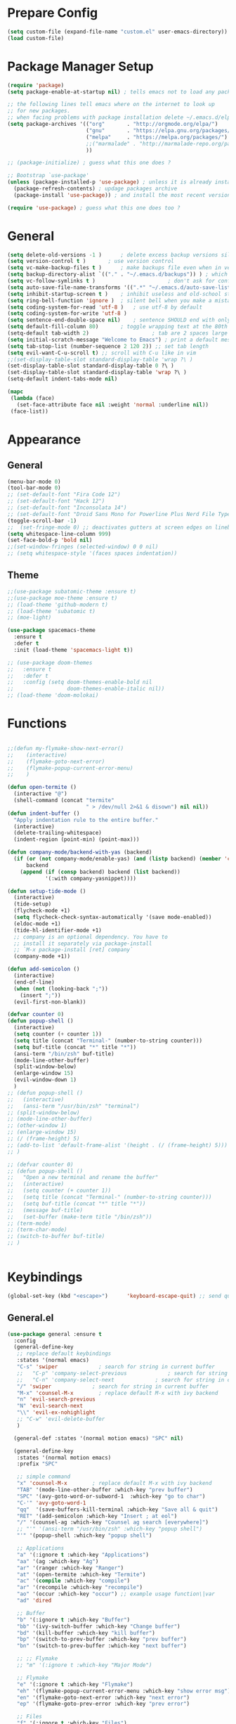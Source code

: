 * Prepare Config
#+begin_src emacs-lisp
(setq custom-file (expand-file-name "custom.el" user-emacs-directory))
(load custom-file)
#+end_src


* Package Manager Setup
#+begin_src emacs-lisp
  (require 'package)
  (setq package-enable-at-startup nil) ; tells emacs not to load any packages before starting up

  ;; the following lines tell emacs where on the internet to look up
  ;; for new packages.
  ;; when facing problems with package installation delete ~/.emacs.d/elpa/archives/melpa/archive-contents and `M-x package-refresh-contens` on next launch
  (setq package-archives '(("org"       . "http://orgmode.org/elpa/")
                           ("gnu"       . "https://elpa.gnu.org/packages/")
                           ("melpa"     . "https://melpa.org/packages/")
                           ;;("marmalade" . "http://marmalade-repo.org/packages/")
                           ))

  ;; (package-initialize) ; guess what this one does ?

  ;; Bootstrap `use-package'
  (unless (package-installed-p 'use-package) ; unless it is already installed
    (package-refresh-contents) ; updage packages archive
    (package-install 'use-package)) ; and install the most recent version of use-package

  (require 'use-package) ; guess what this one does too ?
#+end_src


* General
#+begin_src emacs-lisp
(setq delete-old-versions -1 )		; delete excess backup versions silently
(setq version-control t )		; use version control
(setq vc-make-backup-files t )		; make backups file even when in version controlled dir
(setq backup-directory-alist `(("." . "~/.emacs.d/backups")) ) ; which directory to put backups file
(setq vc-follow-symlinks t )				       ; don't ask for confirmation when opening symlinked file
(setq auto-save-file-name-transforms '((".*" "~/.emacs.d/auto-save-list/" t)) ) ;transform backups file name
(setq inhibit-startup-screen t )	; inhibit useless and old-school startup screen
(setq ring-bell-function 'ignore )	; silent bell when you make a mistake
(setq coding-system-for-read 'utf-8 )	; use utf-8 by default
(setq coding-system-for-write 'utf-8 )
(setq sentence-end-double-space nil)	; sentence SHOULD end with only a point.
(setq default-fill-column 80)		; toggle wrapping text at the 80th character
(setq-default tab-width 2)                    ; tab are 2 spaces large
(setq initial-scratch-message "Welcome to Emacs") ; print a default message in the empty scratch buffer opened at startup
(setq tab-stop-list (number-sequence 2 120 2)) ;; set tab length
(setq evil-want-C-u-scroll t) ;; scroll with C-u like in vim
;;(set-display-table-slot standard-display-table 'wrap ?\ )
(set-display-table-slot standard-display-table 0 ?\ ) 
(set-display-table-slot standard-display-table 'wrap ?\ )
(setq-default indent-tabs-mode nil)

(mapc
 (lambda (face)
   (set-face-attribute face nil :weight 'normal :underline nil))
 (face-list))
#+end_src


* Appearance
  
** General
#+begin_src emacs-lisp
  (menu-bar-mode 0)
  (tool-bar-mode 0)
  ;; (set-default-font "Fira Code 12")
  ;; (set-default-font "Hack 12")
  ;; (set-default-font "Inconsolata 14")
  ;; (set-default-font "Droid Sans Mono for Powerline Plus Nerd File Types Mono 13")
  (toggle-scroll-bar -1)
  ;;  (set-fringe-mode 0) ;; deactivates gutters at screen edges on linebreak
  (setq whitespace-line-column 999)
  (set-face-bold-p 'bold nil)
  ;;(set-window-fringes (selected-window) 0 0 nil)
  ;; (setq whitespace-style '(faces spaces indentation))

#+end_src

** Theme
#+begin_src emacs-lisp
  ;;(use-package subatomic-theme :ensure t)
  ;;(use-package moe-theme :ensure t)
  ;; (load-theme 'github-modern t)
  ;; (load-theme 'subatomic t)
  ;; (moe-light)

  (use-package spacemacs-theme
    :ensure t
    :defer t
    :init (load-theme 'spacemacs-light t))

  ;; (use-package doom-themes
  ;;   :ensure t
  ;;   :defer t
  ;;   :config (setq doom-themes-enable-bold nil
  ;;                 doom-themes-enable-italic nil))
  ;; (load-theme 'doom-molokai)

#+end_src


* Functions
#+begin_src emacs-lisp

;;(defun my-flymake-show-next-error()
;;    (interactive)
;;    (flymake-goto-next-error)
;;    (flymake-popup-current-error-menu)
;;    )

(defun open-termite ()
  (interactive "@")
  (shell-command (concat "termite"
                         " > /dev/null 2>&1 & disown") nil nil))
(defun indent-buffer ()
  "Apply indentation rule to the entire buffer."
  (interactive)
  (delete-trailing-whitespace)
  (indent-region (point-min) (point-max)))

(defun company-mode/backend-with-yas (backend)
  (if (or (not company-mode/enable-yas) (and (listp backend) (member 'company-yasnippet backend)))
      backend
    (append (if (consp backend) backend (list backend))
            '(:with company-yasnippet))))

(defun setup-tide-mode ()
  (interactive)
  (tide-setup)
  (flycheck-mode +1)
  (setq flycheck-check-syntax-automatically '(save mode-enabled))
  (eldoc-mode +1)
  (tide-hl-identifier-mode +1)
  ;; company is an optional dependency. You have to
  ;; install it separately via package-install
  ;; `M-x package-install [ret] company`
  (company-mode +1))

(defun add-semicolon ()
  (interactive)
  (end-of-line)
  (when (not (looking-back ";"))
    (insert ";"))
  (evil-first-non-blank))

(defvar counter 0)
(defun popup-shell ()
  (interactive)
  (setq counter (+ counter 1))
  (setq title (concat "Terminal-" (number-to-string counter)))
  (setq buf-title (concat "*" title "*"))
  (ansi-term "/bin/zsh" buf-title)
  (mode-line-other-buffer)
  (split-window-below)
  (enlarge-window 15)
  (evil-window-down 1)
  )
;; (defun popup-shell ()
;;   (interactive)
;;   (ansi-term "/usr/bin/zsh" "terminal")
;; (split-window-below)
;; (mode-line-other-buffer)
;; (other-window 1)
;; (enlarge-window 15)
;; (/ (frame-height) 5)
;; (add-to-list 'default-frame-alist '(height . (/ (frame-height) 5)))
;; )

;; (defvar counter 0)
;; (defun popup-shell ()
;;   "Open a new terminal and rename the buffer"
;;   (interactive)
;;   (setq counter (+ counter 1))
;;   (setq title (concat "Terminal-" (number-to-string counter)))
;;   (setq buf-title (concat "*" title "*"))
;;   (message buf-title)
;;   (set-buffer (make-term title "/bin/zsh"))
;; (term-mode)
;; (term-char-mode)
;; (switch-to-buffer buf-title)
;; )


#+end_src



* Keybindings 
#+begin_src emacs-lisp
(global-set-key (kbd "<escape>")      'keyboard-escape-quit) ;; send quit signal with escape
#+end_src

** General.el
#+begin_src emacs-lisp
(use-package general :ensure t
  :config
  (general-define-key
   ;; replace default keybindings
   :states '(normal emacs)
   "C-s" 'swiper             ; search for string in current buffer
   ;;   "C-p" 'company-select-previous             ; search for string in current buffer
   ;;   "C-n" 'company-select-next             ; search for string in current buffer
   "/" 'swiper             ; search for string in current buffer
   "M-x" 'counsel-M-x        ; replace default M-x with ivy backend
   "n" 'evil-search-previous
   "N" 'evil-search-next
   "\\" 'evil-ex-nohighlight
   ;; "C-w" 'evil-delete-buffer
   )

  (general-def :states '(normal motion emacs) "SPC" nil)

  (general-define-key
   :states '(normal motion emacs)
   :prefix "SPC"

   ;; simple command
   "x" 'counsel-M-x        ; replace default M-x with ivy backend
   "TAB" '(mode-line-other-buffer :which-key "prev buffer")
   "SPC" '(avy-goto-word-or-subword-1  :which-key "go to char")
   "C-'" 'avy-goto-word-1
   "qq"  '(save-buffers-kill-terminal :which-key "Save all & quit")
   "RET" '(add-semicolon :which-key "Insert ; at eol")
   "/" '(counsel-ag :which-key "Counsel ag search [everywhere]")
   ;; "'" '(ansi-term "/usr/bin/zsh" :which-key "popup shell")
   "'" '(popup-shell :which-key "popup shell")

   ;; Applications
   "a" '(:ignore t :which-key "Applications")
   "aa" '(ag :which-key "Ag")
   "ar" '(ranger :which-key "Ranger")
   "at" '(open-termite :which-key "Termite")
   "ac" '(compile :which-key "compile")
   "ar" '(recompile :which-key "recompile")
   "ao" '(occur :which-key "occur") ;; example usage function\|var
   "ad" 'dired

   ;; Buffer
   "b" '(:ignore t :which-key "Buffer")
   "bb" '(ivy-switch-buffer :which-key "Change buffer")
   "bd" '(kill-buffer :which-key "kill buffer")
   "bp" '(switch-to-prev-buffer :which-key "prev buffer")
   "bn" '(switch-to-prev-buffer :which-key "next buffer")

   ;; ;; Flymake
   ;; "m" '(:ignore t :which-key "Major Mode")

   ;; Flymake
   "e" '(:ignore t :which-key "Flymake")
   "eh" '(flymake-popup-current-error-menu :which-key "show error msg")
   "en" '(flymake-goto-next-error :which-key "next error")
   "ep" '(flymake-goto-prev-error :which-key "prev error")

   ;; Files
   "f" '(:ignore t :which-key "Files")
   "ff" '(counsel-find-file :which-key "find file")
   "fr"	'(counsel-recentf   :which-key "recent files")
   "fs" '(save-buffer :which-key "save file")
   "f/" '(swiper :which-key "search in file")
   "ft" '(treemacs-toggle :which-key "toggle treemacs")

   ;; Git
   "g" '(:ignore t :which-key "Git")
   "gs" '(magit-status :which-key "status")

   ;; Help
   "h" '(:ignore t :which-key "Help")
   "hh" '(help-for-help-internal :which-key "open help")

   ;; Projects
   "p" '(:ignore t :which-key "Projects")
   "pf" '(counsel-git :which-key "Find file in git project")
   "p/" '(projectile-ag :which-key "Projectile ag search [in project]")
   "pp" '(projectile-switch-project :which-key "Switch project")

   ;; Windows
   "w" '(:ignore t :which-key "Windows")
   "w1" '(winum-select-window-1 :which-key "win 1")
   "w2" '(winum-select-window-2 :which-key "win 2")
   "w3" '(winum-select-window-3 :which-key "win 3")
   "w4" '(winum-select-window-4 :which-key "win 4")
   "w5" '(winum-select-window-5 :which-key "win 5")
   "w6" '(winum-select-window-6 :which-key "win 6")
   "ws" '(split-window-below :which-key "Horizontal split")
   "wv" '(split-window-right :which-key "Vertical split")
   "wd" '(evil-window-delete :which-key "close window")
   "ww" '(evil-window-next :which-far-key "next window")
   "wm" '(delete-other-windows :which-far-key "next window")
   "wu" '(winner-undo :which-key "winner undo")
   "wr" '(winner-redo :which-key "winner redo")
   "wh" '(evil-window-left :which-key "left")
   "wH" '(evil-window-move-far-left :which-key "move left")
   "wj" '(evil-window-down :which-key "down")
   "wJ" '(evil-window-move-very-bottom :which-key "move down")
   "wk" '(evil-window-up :which-key "up")
   "wK" '(evil-window-move-very-top :which-key "move up")
   "wl" '(evil-window-right :which-key "right")
   "wL" '(evil-window-move-far-right :which-key "move right")
   "w+" '(evil-window-increase-height 30 :which-key "increase height")
   "w-" '(evil-window-decrease-height 30 :which-key "decrease height")
   ;; (enlarge-window 15)
   )

  )
#+end_src




* General Packages
** Evil
#+begin_src emacs-lisp
(use-package evil
  :ensure t
  :config
  (evil-mode 1)
  (define-key evil-insert-state-map (kbd "TAB") 'tab-to-tab-stop)
  (setq-default evil-shift-width 2)
  (setq evil-search-module 'evil-search)
  ;;    (evil-set-initial-state 'occur-mode 'normal)

  ;;    (setq evil-ex-nohighlight t)
  ;; More configuration goes here
  )
#+end_src

** Org
#+begin_src emacs-lisp
    (use-package org-bullets
      :ensure t
      :init 
      (setq org-bullets-bullet-list
      '("◉" "◎" "⚫" "○" "►" "◇"))
      ;; org-hide-emphasis-markers t)
      ;; (add-hook 'post-command-hook 'kk/org-latex-fragment-toggle t)
      (setq org-format-latex-options
        (quote(:foreground default :background default :scale 1.7 :html-foreground "Black" :html-background "Transparent" :html-scale 1.0 :matchers
                      ("begin" "$1" "$" "$$" "\\(" "\\["))))
      :config
      (add-hook 'org-mode-hook 'visual-line-mode)
      (add-hook 'org-mode-hook (lambda () (org-bullets-mode 1))))


                                            ; Force utf8 and then change todo symbols
    (setq locale-coding-system 'utf-8)
    (set-terminal-coding-system 'utf-8)
    (set-keyboard-coding-system 'utf-8)
    (set-selection-coding-system 'utf-8)
    (prefer-coding-system 'utf-8)
    (when (display-graphic-p)
      (setq x-select-request-type '(UTF8_STRING COMPOUND_TEXT TEXT STRING)))

    (setq org-todo-keywords (quote((sequence "⚑ Todo" "⚐ In Progress | Waiting" "|" "✔ Done" "✘ Canceled"))))
    (setq org-todo-keyword-faces
          '(("⚑ Todo" . "blue") ("⚐ In Progress | Waiting" . "orange") ("✘ Canceled" . (:foreground "red"))))
  (setq org-adapt-indentation nil)

  ;; Latex preview for .tex only
  ;; (use-package latex-preview-pane
  ;;   :ensure t
  ;;   :config
  ;;   (add-hook 'org-mode-hook (lambda () (latex-preview-pane-mode 1))))
#+end_src

** Emacs Speak Statistics (ESS)
#+begin_src emacs-lisp
(use-package ess
  :ensure t
  :init (require 'ess-site))
#+end_src

** Polymode
#+begin_src emacs-lisp
(use-package polymode
  :ensure t
  :config
  (setq load-path
        (append '("~/.emacs.d/elpa/polymode-20170307"  "~/.emacs.d/elpa/polymode-20170307/")
                load-path))
  (require 'poly-R)
  (require 'poly-markdown)
  (add-to-list 'auto-mode-alist '("\\.Rmd" . poly-markdown+r-mode))
  (autoload 'r-mode "ess-site.el" "Major mode for editing R source." t)
  )

#+end_src

** Which key
#+begin_src emacs-lisp
(use-package which-key
  :ensure t
  :config
  (which-key-mode 1)
  (setq which-key-idle-delay 1))

#+end_src

** Magit
#+begin_src emacs-lisp
(use-package evil-magit :ensure t)
#+end_src

** Avy
#+begin_src emacs-lisp
(use-package avy :ensure t
  :commands (avy-goto-word-1))
#+end_src
** Ivy
#+begin_src emacs-lisp
(use-package ivy
  :commands (ivy-switch-buffer
             ivy-switch-buffer-other-window)
  :config
  (ivy-mode 1))
#+end_src

** Counsel
#+begin_src emacs-lisp
(use-package counsel :ensure t
  :config
  ;;  (setq counsel-find-file-at-point t)
  ;;  (setq counsel-locate-cmd 'counsel-locate-cmd-mdfind)
  (setq counsel-find-file-ignore-regexp "\\.DS_Store\\|.git\\|node_modules"))
(setq ivy-initial-inputs-alist nil)
#+end_src

** Projectile
#+begin_src emacs-lisp
(use-package projectile :ensure t
  :config
  (setq projectile-mode-line " foo")
  (setq projectile-completion-system 'ivy)
  (setq projectile-file-exists-local-cache-expire (* 5 60))
  (projectile-global-mode t))
#+end_src

** Linum Relative
#+begin_src emacs-lisp
  ;; (use-package linum-relative :ensure t
  ;;   :config
  ;;   (global-linum-mode nil)
  ;;   (linum-relative-toggle)
  ;;   (setq linum-relative-current-symbol ""))
#+end_src

** Dashboard
#+begin_src emacs-lisp
(use-package dashboard :ensure t
  :config
  (dashboard-setup-startup-hook)
  (setq dashboard-items '((recents  . 5)
                          (bookmarks . 5)
                          (projects . 5)
                          (agenda . 5)
                          (registers . 5)))
  )
;; (add-hook 'dashboard-mode-hook
;; 	    (lambda ()
;; 	       (set-display-table-slot buffer-display-table 'wrap ?\ )))
#+end_src

** Page Break Lines
Display horizontal lines instead of ugly characters
#+begin_src emacs-lisp
(use-package page-break-lines :ensure t)
;;  (add-hook 'page-break-lines-mode-hook
;; 	    (lambda ()
;; (set-display-table-slot standard-display-table 0 ?\ )))
;; (add-hook 'page-break-lines-mode-hook
;; (lambda ()
;;  (set-display-table-slot buffer-display-table 0 ?\ )))
;;(set-display-table-slot buffer-display-table 'wrap ?\ )))
#+end_src

** Company
#+begin_src emacs-lisp
(use-package company :ensure t)
                                        ;  :config
                                        ;  (global-company-mode t))
(with-eval-after-load 'company
  (define-key company-active-map (kbd "M-n") nil)
  (define-key company-active-map (kbd "M-p") nil)
  (define-key company-active-map (kbd "C-n") #'company-select-next)
  (define-key company-active-map (kbd "C-p") #'company-select-previous))

(defvar company-mode/enable-yas t
  "Enable yasnippet for all backends.")
(setq company-backends (mapcar #'company-mode/backend-with-yas company-backends))

#+end_src

** Yasnippet
#+begin_src emacs-lisp
(use-package yasnippet :ensure t)
;;  :config
;;  (yas-global-mode 1))
#+end_src

** All the icons
#+begin_src emacs-lisp
;; (use-package all-the-icons :ensure t)
;; dont forget to M-x all-the-icons-install-fonts
#+end_src

** Treemacs
#+begin_src emacs-lisp
(use-package treemacs
  :ensure t
  :defer t
  ;;:init
  ;;(with-eval-after-load 'winum
  ;;  (define-key winum-keymap (kbd "M-0") #'treemacs-select-window))
  :config
  (progn
    (use-package treemacs-evil
      :ensure t
      :demand t)
    (setq treemacs-change-root-without-asking nil
          treemacs-collapse-dirs              (if (executable-find "python") 3 0)
          treemacs-file-event-delay           5000
          treemacs-follow-after-init          t
          treemacs-follow-recenter-distance   0.1
          treemacs-goto-tag-strategy          'refetch-index
          treemacs-indentation                2
          treemacs-indentation-string         " "
          treemacs-is-never-other-window      nil
          treemacs-never-persist              nil
          treemacs-no-png-images              nil
          treemacs-recenter-after-file-follow nil
          treemacs-recenter-after-tag-follow  nil
          treemacs-show-hidden-files          t
          treemacs-silent-filewatch           nil
          treemacs-silent-refresh             nil
          treemacs-sorting                    'alphabetic-desc
          treemacs-tag-follow-cleanup         t
          treemacs-tag-follow-delay           1.5
          treemacs-width                      35)

    (treemacs-follow-mode t)
    (treemacs-filewatch-mode t)
    (pcase (cons (not (null (executable-find "git")))
                 (not (null (executable-find "python3"))))
      (`(t . t)
       (treemacs-git-mode 'extended))
      (`(t . _)
       (treemacs-git-mode 'simple)))))
;;(use-package treemacs-projectile
;;  :defer t
;;  :ensure t
;;  :config
;;  (setq treemacs-header-function #'treemacs-projectile-create-header))
#+end_src

** Winum
Maps numbers to windows on screen, allows switching windows by window number
#+begin_src emacs-lisp
(use-package winum :ensure t
  :config
  ;;  (setq winum-keymap
  ;;	(let ((map (make-sparse-keymap)))
  ;;	  (define-key map (kbd "C-0") 'winum-select-window-0-or-10)
  ;;	  (define-key map (kbd "C-1") 'winum-select-window-1)
  ;;	  (define-key map (kbd "M-2") 'winum-select-window-2)
  ;;	  (define-key map (kbd "M-3") 'winum-select-window-3)
  ;;	  (define-key map (kbd "M-4") 'winum-select-window-4)
  ;;	  (define-key map (kbd "M-5") 'winum-select-window-5)
  ;;	  (define-key map (kbd "M-6") 'winum-select-window-6)
  ;;	  (define-key map (kbd "M-7") 'winum-select-window-7)
  ;;	  (define-key map (kbd "M-8") 'winum-select-window-8)
  ;;	  map))
  (winum-mode)
  )

#+end_src

** Evil Commentary
#+begin_src emacs-lisp
(use-package evil-commentary :ensure t)
#+end_src
** Dumb Jump
#+begin_src emacs-lisp
;;(use-package dumb-jump :ensure t)
#+end_src

** Indent Guide
#+begin_src emacs-lisp
(use-package indent-guide :ensure t)
#+end_src

** Rainbow Delimiters
#+begin_src emacs-lisp
(use-package rainbow-delimiters :ensure t)
#+end_src
** Ag
#+begin_src emacs-lisp
(use-package ag :ensure t)
#+end_src


** Tabbar
#+begin_src emacs-lisp
(use-package tabbar :ensure t)

#+end_src

** Pdf Tools
#+begin_src emacs-lisp
  (use-package pdf-tools
    :ensure t
    :config
    (pdf-tools-install)
    (evil-set-initial-state 'pdf-view-mode 'normal)
    (evil-define-key 'normal pdf-view-mode-map
      ;; motion
      (kbd "<return>") 'image-next-line
      "j" 'pdf-view-next-line-or-next-page
      "k" 'pdf-view-previous-line-or-previous-page
      "J" 'pdf-view-next-page-command
      "K" 'pdf-view-previous-page-command
      "gj" 'pdf-view-next-page-command
      "gk" 'pdf-view-previous-page-command
      "gg" 'pdf-view-first-page
      "G" 'pdf-view-last-page
      "l"  'image-forward-hscroll
      "h"  'image-backward-hscroll
      ;; zoom
      "+" 'pdf-view-enlarge
      "-" 'pdf-view-shrink
      "0" 'pdf-view-scale-reset
      "=" 'pdf-view-enlarge
      
      "i" 'org-noter-insert-note
      "I" 'org-noter-insert-precise-note
      
      (kbd "<C-down-mouse-1>") 'pdf-view-mouse-extend-region
      (kbd "<M-down-mouse-1>") 'pdf-view-mouse-set-region-rectangle
      (kbd "<down-mouse-1>")  'pdf-view-mouse-set-region
      ;; search
      "/" 'pdf-occur

      "zd" 'pdf-view-dark-minor-mode
      "zm" 'pdf-view-midnight-minor-mode
      "zp" 'pdf-view-printer-minor-mode
      )
    )
#+end_src








** TemplateForNewPackage
#+begin_src emacs-lisp
  (use-package org-noter
    :ensure t)
#+end_src










** TemplateForNewPackage
#+begin_src emacs-lisp
#+end_src











* ProgMode
#+begin_src emacs-lisp
(add-hook 'prog-mode-hook 'company-mode)
(add-hook 'prog-mode-hook 'electric-pair-mode)
(add-hook 'prog-mode-hook 'evil-commentary-mode)
(add-hook 'prog-mode-hook 'column-number-mode)
;;(add-hook 'prog-mode-hook 'yas-global-mode)
(yas-reload-all)
(add-hook 'prog-mode-hook 'yas-minor-mode)
(add-hook 'prog-mode-hook 'indent-guide-mode)
(add-hook 'prog-mode-hook 'winner-mode)
;; (add-hook 'prog-mode-hook 'whitespace-mode)
(add-hook 'prog-mode-hook 'rainbow-delimiters-mode)
(add-hook 'prog-mode-hook 'tabbar-mode)
#+end_src


* WebMode
#+begin_src emacs-lisp
(setq web-mode-markup-indent-offset 2) ; web-mode, html tag in html file
(setq web-mode-css-indent-offset 2) ; web-mode, css in html file
(setq web-mode-code-indent-offset 2) ; web-mode, js code in html file
#+end_src


* JavaScript

#+begin_src emacs-lisp
(use-package company-tern :ensure t
  :after company
  :config
  (add-to-list 'company-backends 'company-tern))

(add-hook 'js2-mode-hook (lambda ()
                           (tern-mode)
                           (company-mode)))
(define-key tern-mode-keymap (kbd "M-.") nil)
(define-key tern-mode-keymap (kbd "M-,") nil)


(use-package js2-mode :ensure t
  :config
  (add-to-list 'auto-mode-alist '("\\.js\\'" . js2-mode))
  )

(setq javascript-indent-level 2) ; javascript-mode
(setq js-indent-level 2) ; js-mode
(setq js2-basic-offset 2) ; js2-mode, in latest js2-mode, it's alias of js-indent-level
;;(setq tide-basic-offset 2) ;

#+end_src



* Typescript

#+begin_src emacs-lisp
(use-package typescript-mode :ensure t
  :config
  (add-to-list 'auto-mode-alist '("\\.ts\\'" . typescript-mode))
  )

(use-package tide :ensure t
  :config
  ;;(add-to-list 'auto-mode-alist '("\\.ts\\'" . tide-mode))
  ;; aligns annotation to the right hand side
  (setq company-tooltip-align-annotations t)
  ;; formats the buffer before saving
  ;;(add-hook 'before-save-hook 'tide-format-before-save)
  (add-hook 'typescript-mode-hook #'setup-tide-mode)
  )
(setq typescript-indent-level 2
      typescript-expr-indent-offset 2)
(setq evil-shift-width 2)
(setq typescript-indent-level 2) ; 

;; typescript mode specific keybindings
(general-define-key
 :states 'normal
 :keymaps 'typescript-mode-map
 "gd" 'tide-jump-to-definition
 )

#+end_src


* Css
#+begin_src emacs-lisp
(setq css-indent-offset 2) ; css-mode
#+end_src


* Go

#+begin_src emacs-lisp
;; go get: goflymake golang.org/x/tools/cmd/... godef gocode

(defun load-env-vars () 
  (let ((path (shell-command-to-string ". ~/.zshrc; echo -n $PATH")))
    (setenv "PATH" path)
    (setq exec-path (append (split-string-and-unquote path ":") exec-path)))

  (let ((gopath (shell-command-to-string ". ~/.zshrc; echo -n $GOPATH")))
    (setenv "GOPATH" gopath)
    (setq exec-path (append (split-string-and-unquote gopath ":") exec-path)))
  )

(use-package go-mode :ensure t
  :config
  (add-to-list 'auto-mode-alist '("\\.go\\'" . go-mode))
  ;; :load-path "/tmp/elisp/go-mode"
  )

(use-package go-guru :ensure t)

(use-package flymake-go :ensure t
  ;; :config
  ;; (add-to-list 'auto-mode-alist '("\\.go\\'" . go-mode))
  ;; :load-path "/tmp/elisp/go-mode"
  )

(use-package company-go :ensure t
  :after company
  :config
  (add-to-list 'company-backends 'company-go))

(defun my-go-mode-hook ()
  ;; (require 'go-guru)
  ;; (use-package go-guru
  ;; user-emacs-directory
  ;;  :load-path concat(user-emacs-directory "")"")

  (general-define-key
   :states 'normal
   :keymaps 'go-mode-map
   "gd" 'godef-jump
   "gh" 'godef-describe
   )

  (general-define-key
   :states '(normal motion)
   :keymaps 'go-mode-map
   :prefix "SPC"
   "m" '(go-guru-map :which-key "Major Mode[Go]")
   )
  (setq gofmt-command "goimports")
  (add-hook 'before-save-hook 'gofmt-before-save) ; gofmt before every save
  )





(add-hook 'go-mode-hook (lambda ()
                          (set (make-local-variable 'company-backends) '(company-go))
                          (company-mode)))

(add-hook 'go-mode-hook #'go-guru-hl-identifier-mode)
(add-hook 'go-mode-hook #'load-env-vars)
(add-hook 'go-mode-hook 'my-go-mode-hook)
#+end_src


